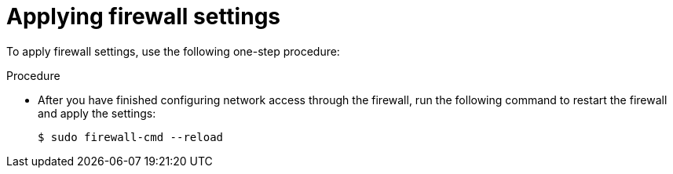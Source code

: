 // Module included in the following assemblies:
//
// * microshift_networking/microshift-firewall.adoc

:_mod-docs-content-type: PROCEDURE
[id="microshift-firewall-applying-settings_{context}"]
= Applying firewall settings

To apply firewall settings, use the following one-step procedure:

.Procedure

* After you have finished configuring network access through the firewall, run the following command to restart the firewall and apply the settings:
+
[source,terminal]
----
$ sudo firewall-cmd --reload
----
